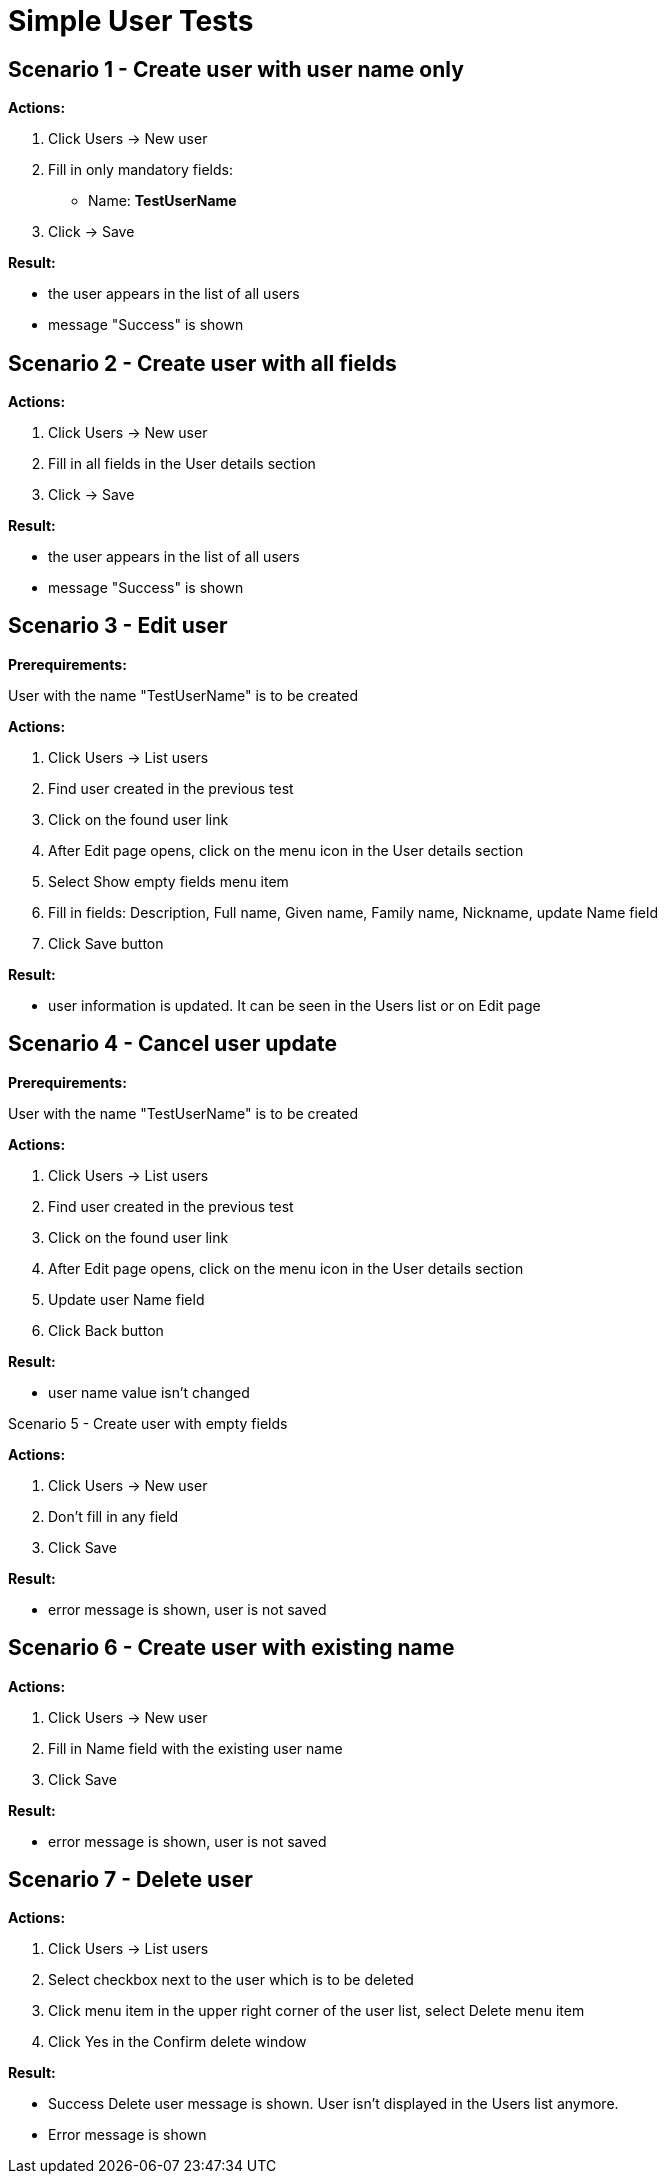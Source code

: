 = Simple User Tests
:page-wiki-name: Simple User Tests
:page-wiki-metadata-create-user: mamut
:page-wiki-metadata-create-date: 2011-06-16T16:36:26.684+02:00
:page-wiki-metadata-modify-user: honchar
:page-wiki-metadata-modify-date: 2015-08-27T13:14:46.137+02:00
:page-upkeep-status: yellow

== Scenario 1 - Create user with user name only

*Actions:*

. Click Users -> New user

. Fill in only mandatory fields:

** Name: *TestUserName*



. Click -> Save

*Result:*

* the user appears in the list of all users

* message "Success" is shown


== Scenario 2 - Create user with all fields

*Actions:*

. Click Users -> New user

. Fill in all fields in the User details section

. Click -> Save

*Result:*

* the user appears in the list of all users

* message "Success" is shown


== Scenario 3 - Edit user

*Prerequirements:*

User with the name "TestUserName" is to be created

*Actions:*

. Click Users -> List users

. Find user created in the previous test

. Click on the found user link

. After Edit page opens, click on the menu icon in the User details section

. Select Show empty fields menu item

. Fill in fields: Description, Full name, Given name, Family name, Nickname, update Name field

. Click Save button

*Result:*

* user information is updated.
It can be seen in the Users list or on Edit page


== Scenario 4 - Cancel user update

*Prerequirements:*

User with the name "TestUserName" is to be created

*Actions:*

. Click Users -> List users

. Find user created in the previous test

. Click on the found user link

. After Edit page opens, click on the menu icon in the User details section

. Update user Name field

. Click Back button

*Result:*

* user name value isn't changed

Scenario 5 - Create user with empty fields

*Actions:*

. Click Users -> New user

. Don't fill in any field

. Click Save

*Result:*

* error message is shown, user is not saved


== Scenario 6 - Create user with existing name

*Actions:*

. Click Users -> New user

. Fill in Name field with the existing user name

. Click Save

*Result:*


** error message is shown, user is not saved




== Scenario 7 - Delete user

*Actions:*

. Click Users -> List users

. Select checkbox next to the user which is to be deleted

. Click menu item in the upper right corner of the user list, select Delete menu item

. Click Yes in the Confirm delete window

*Result:*

* Success Delete user message is shown.
User isn't displayed in the Users list anymore.

* Error message is shown